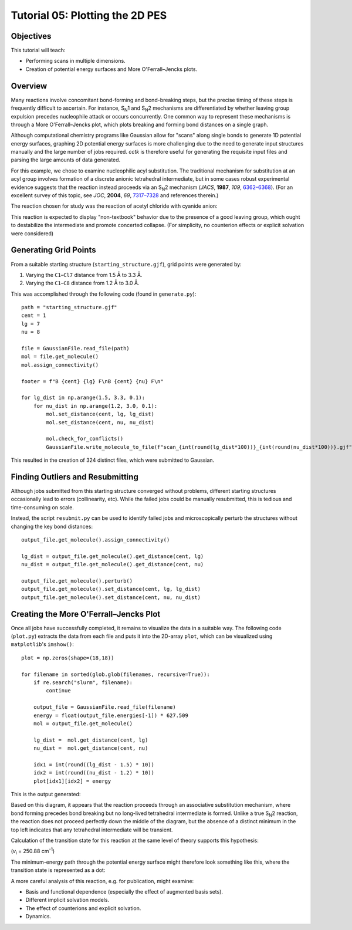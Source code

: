 .. _tutorial_05:

================================
Tutorial 05: Plotting the 2D PES
================================

Objectives
==========

This tutorial will teach:

- Performing scans in multiple dimensions. 
- Creation of potential energy surfaces and More O'Ferrall–Jencks plots. 

Overview
========

Many reactions involve concomitant bond-forming and bond-breaking steps, but the precise timing of these steps is frequently difficult to ascertain.
For instance, S\ :sub:`N`\ 1 and S\ :sub:`N`\ 2 mechanisms are differentiated by whether leaving group expulsion precedes nucleophile attack or occurs concurrently.
One common way to represent these mechanisms is through a More O'Ferrall–Jencks plot, which plots breaking and forming bond distances on a single graph.

Although computational chemistry programs like Gaussian allow for "scans" along single bonds to generate 1D potential energy surfaces,
graphing 2D potential energy surfaces is more challenging due to the need to generate input structures manually and the large number of jobs required.
*cctk* is therefore useful for generating the requisite input files and  parsing the large amounts of data generated.

For this example, we chose to examine nucleophilic acyl substitution.
The traditional mechanism for substitution at an acyl group involves formation of a discrete anionic tetrahedral intermediate,
but in some cases robust experimental evidence suggests that the reaction instead proceeds via an S\ :sub:`N`\ 2 mechanism
(*JACS*\ , **1987**\ , *109*\ , `6362–6368 <https://pubs.acs.org/doi/pdf/10.1021/ja00255a021>`_).
(For an excellent survey of this topic, see *JOC*\ , **2004**\ , *69*\ , `7317–7328 <https://pubs.acs.org/doi/pdf/10.1021/jo049494z>`_
and references therein.)

The reaction chosen for study was the reaction of acetyl chloride with cyanide anion:

.. image:: /img/t05_scheme.png
    :width: 400
    :align: center

This reaction is expected to display "non-textbook" behavior due to the presence of a good leaving group, which ought to destabilize the intermediate and promote concerted collapse.
(For simplicity, no counterion effects or explicit solvation were considered)

Generating Grid Points
======================

From a suitable starting structure (``starting_structure.gjf``), grid points were generated by:

1. Varying the ``C1``–``Cl7`` distance from 1.5 Å to 3.3 Å.
2. Varying the ``C1``–``C8`` distance from 1.2 Å to 3.0 Å.

This was accomplished through the following code (found in ``generate.py``)::

    path = "starting_structure.gjf"
    cent = 1
    lg = 7
    nu = 8

    file = GaussianFile.read_file(path)
    mol = file.get_molecule()
    mol.assign_connectivity()

    footer = f"B {cent} {lg} F\nB {cent} {nu} F\n"

    for lg_dist in np.arange(1.5, 3.3, 0.1):
        for nu_dist in np.arange(1.2, 3.0, 0.1):
            mol.set_distance(cent, lg, lg_dist)
            mol.set_distance(cent, nu, nu_dist)

            mol.check_for_conflicts()
            GaussianFile.write_molecule_to_file(f"scan_{int(round(lg_dist*100))}_{int(round(nu_dist*100))}.gjf", mol, "#p opt=modredundant b3lyp/6-31+g(d) scrf=(smd, solvent=tetrahydrofuran)", footer=footer)

This resulted in the creation of 324 distinct files, which were submitted to Gaussian.

Finding Outliers and Resubmitting
=================================

Although jobs submitted from this starting structure converged without problems, different starting structures occasionally lead to errors (collinearity, etc).
While the failed jobs could be manually resubmitted, this is tedious and time-consuming on scale.

Instead, the script ``resubmit.py`` can be used to identify failed jobs and microscopically perturb the structures without changing the key bond distances::

    output_file.get_molecule().assign_connectivity()

    lg_dist = output_file.get_molecule().get_distance(cent, lg)
    nu_dist = output_file.get_molecule().get_distance(cent, nu)

    output_file.get_molecule().perturb()
    output_file.get_molecule().set_distance(cent, lg, lg_dist)
    output_file.get_molecule().set_distance(cent, nu, nu_dist)

Creating the More O'Ferrall–Jencks Plot
=======================================

Once all jobs have successfully completed, it remains to visualize the data in a suitable way.
The following code (``plot.py``) extracts the data from each file and puts it into the 2D-array ``plot``, which can be visualized using ``matplotlib``'s ``imshow()``::

    plot = np.zeros(shape=(18,18))

    for filename in sorted(glob.glob(filenames, recursive=True)):
        if re.search("slurm", filename):
            continue

        output_file = GaussianFile.read_file(filename)
        energy = float(output_file.energies[-1]) * 627.509
        mol = output_file.get_molecule()

        lg_dist =  mol.get_distance(cent, lg)
        nu_dist =  mol.get_distance(cent, nu)

        idx1 = int(round((lg_dist - 1.5) * 10))
        idx2 = int(round((nu_dist - 1.2) * 10))
        plot[idx1][idx2] = energy

This is the output generated:

.. image:: /img/t05_plot.png
    :width: 650
    :align: center

Based on this diagram, it appears that the reaction proceeds through an associative substitution mechanism,
where bond forming precedes bond breaking but no long-lived tetrahedral intermediate is formed.
Unlike a true S\ :sub:`N`\ 2 reaction, the reaction does not proceed perfectly down the middle of the diagram,
but the absence of a distinct minimum in the top left indicates that any tetrahedral intermediate will be transient.

Calculation of the transition state for this reaction at the same level of theory supports this hypothesis:

.. image:: /img/t05_ts.png
    :width: 350
    :align: center


(*v*\ :sub:`i` = 250.88 cm\ :sup:`-1`)

The minimum-energy path through the potential energy surface might therefore look something like this, where the transition state is represented as a dot:

.. image:: /img/t05_annotated_plot.png
    :width: 650
    :align: center

A more careful analysis of this reaction, e.g. for publication, might examine:

- Basis and functional dependence (especially the effect of augmented basis sets).
- Different implicit solvation models.
- The effect of counterions and explicit solvation.
- Dynamics.

